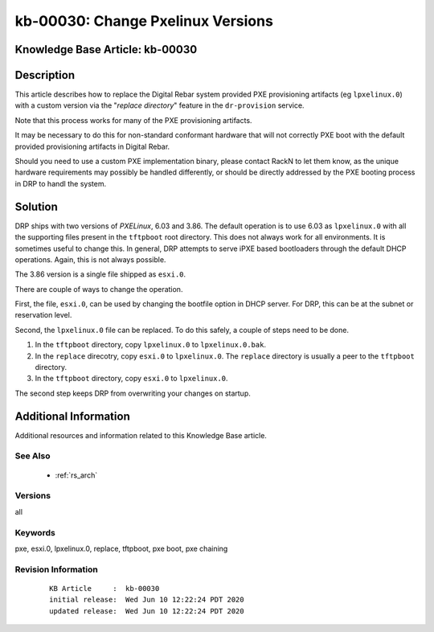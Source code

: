 .. Copyright (c) 2020 RackN Inc.
.. Licensed under the Apache License, Version 2.0 (the "License");
.. Digital Rebar Provision documentation under Digital Rebar master license

.. REFERENCE kb-00000 for an example and information on how to use this template.
.. If you make EDITS - ensure you update footer release date information.


.. _rs_kb_00030:

kb-00030: Change Pxelinux Versions
~~~~~~~~~~~~~~~~~~~~~~~~~~~~~~~~~~

.. _rs_different_pxelinux_version:

Knowledge Base Article: kb-00030
--------------------------------


Description
-----------

This article describes how to replace the Digital Rebar system provided PXE provisioning
artifacts (eg ``lpxelinux.0``) with a custom version via the "*replace directory*" feature
in the ``dr-provision`` service.

Note that this process works for many of the PXE provisioning artifacts.

It may be necessary to do this for non-standard conformant hardware that will not correctly
PXE boot with the default provided provisioning artifacts in Digital Rebar.

Should you need to use a custom PXE implementation binary, please contact RackN to let them
know, as the unique hardware requirements may possibly be handled differently, or should be
directly addressed by the PXE booting process in DRP to handl the system.


Solution
--------

DRP ships with two versions of *PXELinux*, 6.03 and 3.86.  The default operation is to use 6.03 as ``lpxelinux.0`` with
all the supporting files present in the ``tftpboot`` root directory.  This does not always work for all environments.
It is sometimes useful to change this.  In general, DRP attempts to serve iPXE based bootloaders through the
default DHCP operations.  Again, this is not always possible.

The 3.86 version is a single file shipped as ``esxi.0``.

There are couple of ways to change the operation.

First, the file, ``esxi.0``, can be used by changing the bootfile option in DHCP server.  For DRP, this can be at
the subnet or reservation level.

Second, the ``lpxelinux.0`` file can be replaced.  To do this safely, a couple of steps need to be done.

#. In the ``tftpboot`` directory, copy ``lpxelinux.0`` to ``lpxelinux.0.bak``.
#. In the ``replace`` direcotry, copy ``esxi.0`` to ``lpxelinux.0``.  The ``replace`` directory is usually a peer to the ``tftpboot`` directory.
#. In the ``tftpboot`` directory, copy ``esxi.0`` to ``lpxelinux.0``.

The second step keeps DRP from overwriting your changes on startup.


Additional Information
----------------------

Additional resources and information related to this Knowledge Base article.


See Also
========

  * :ref:`rs_arch`


Versions
========

all


Keywords
========

pxe, esxi.0, lpxelinux.0, replace, tftpboot, pxe boot, pxe chaining


Revision Information
====================
  ::

    KB Article     :  kb-00030
    initial release:  Wed Jun 10 12:22:24 PDT 2020
    updated release:  Wed Jun 10 12:22:24 PDT 2020


